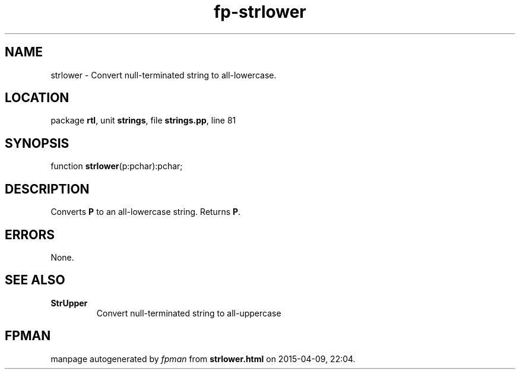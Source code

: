 .\" file autogenerated by fpman
.TH "fp-strlower" 3 "2014-03-14" "fpman" "Free Pascal Programmer's Manual"
.SH NAME
strlower - Convert null-terminated string to all-lowercase.
.SH LOCATION
package \fBrtl\fR, unit \fBstrings\fR, file \fBstrings.pp\fR, line 81
.SH SYNOPSIS
function \fBstrlower\fR(p:pchar):pchar;
.SH DESCRIPTION
Converts \fBP\fR to an all-lowercase string. Returns \fBP\fR.


.SH ERRORS
None.


.SH SEE ALSO
.TP
.B StrUpper
Convert null-terminated string to all-uppercase

.SH FPMAN
manpage autogenerated by \fIfpman\fR from \fBstrlower.html\fR on 2015-04-09, 22:04.

